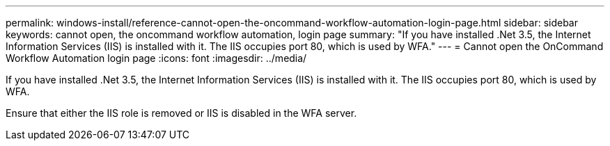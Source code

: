 ---
permalink: windows-install/reference-cannot-open-the-oncommand-workflow-automation-login-page.html
sidebar: sidebar
keywords:  cannot open, the oncommand workflow automation, login page
summary: "If you have installed .Net 3.5, the Internet Information Services (IIS) is installed with it. The IIS occupies port 80, which is used by WFA."
---
= Cannot open the OnCommand Workflow Automation login page
:icons: font
:imagesdir: ../media/

[.lead]
If you have installed .Net 3.5, the Internet Information Services (IIS) is installed with it. The IIS occupies port 80, which is used by WFA.

Ensure that either the IIS role is removed or IIS is disabled in the WFA server.
